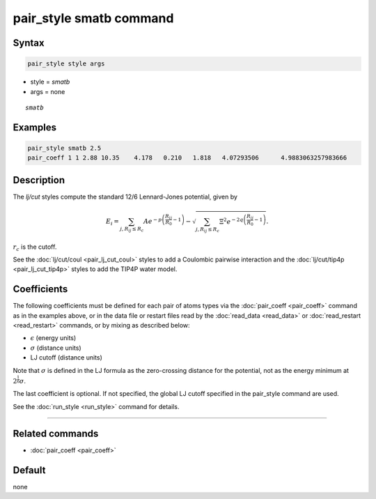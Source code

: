 .. index:: pair_style smatb
.. index:: pair_style smatb/single

pair_style smatb command
=========================

Syntax
""""""

.. code-block:: LAMMPS

   pair_style style args

* style = *smatb*
* args = none

.. parsed-literal::

     *smatb*

Examples
""""""""

.. code-block:: LAMMPS

   pair_style smatb 2.5
   pair_coeff 1 1 2.88 10.35	4.178	0.210	1.818	4.07293506	4.9883063257983666

Description
"""""""""""

The *lj/cut* styles compute the standard 12/6 Lennard-Jones potential,
given by

.. math::

      E_i =
       \sum_{j,R_{ij}\leq R_c} A  e^{-p \left(\frac{R_{ij}}{R_{0}}-1\right)}
       -\sqrt{\sum_{j,R_{ij}\leq R_c}\Xi^2 e^{-2q\left(\frac{R_{ij}}{R_{0}}-1\right)}}.

:math:`r_c` is the cutoff.

See the :doc:`lj/cut/coul <pair_lj_cut_coul>` styles to add a Coulombic
pairwise interaction and the :doc:`lj/cut/tip4p <pair_lj_cut_tip4p>` styles to
add the TIP4P water model.

Coefficients
""""""""""""

The following coefficients must be defined for each pair of atoms types via the
:doc:`pair_coeff <pair_coeff>` command as in the examples above, or in the data
file or restart files read by the :doc:`read_data <read_data>` or
:doc:`read_restart <read_restart>` commands, or by mixing as described below:

* :math:`\epsilon` (energy units)
* :math:`\sigma` (distance units)
* LJ cutoff (distance units)

Note that :math:`\sigma` is defined in the LJ formula as the zero-crossing
distance for the potential, not as the energy minimum at :math:`2^{\frac{1}{6}} \sigma`.

The last coefficient is optional.  If not specified, the global
LJ cutoff specified in the pair_style command are used.

See the :doc:`run_style <run_style>` command for details.

----------

Related commands
""""""""""""""""

* :doc:`pair_coeff <pair_coeff>`

Default
"""""""

none

